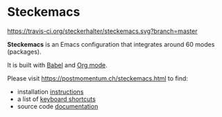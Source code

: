 * Steckemacs

[[https://travis-ci.org/steckerhalter/steckemacs][https://travis-ci.org/steckerhalter/steckemacs.svg?branch=master]]

*Steckemacs* is an Emacs configuration that integrates around 60 modes (packages).

It is built with [[http://orgmode.org/worg/org-contrib/babel/][Babel]] and [[http://orgmode.org/][Org mode]].

Please visit [[https://postmomentum.ch/steckemacs.html]] to find:

- installation [[http://steckerhalter.co.vu/stuff/steckemacs.html#sec-1-1][instructions]]
- a list of [[http://steckerhalter.co.vu/stuff/steckemacs.html#sec-1-3][keyboard shortcuts]]
- source code [[http://steckerhalter.co.vu/stuff/steckemacs.html#sec-2][documentation]]

